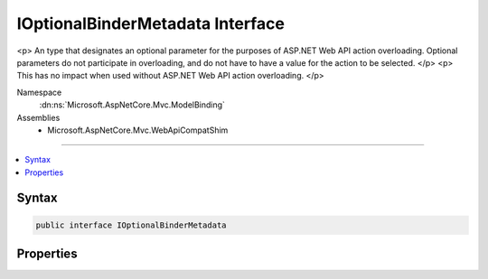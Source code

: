 

IOptionalBinderMetadata Interface
=================================






<p>
An type that designates an optional parameter for the purposes
of ASP.NET Web API action overloading. Optional parameters do not participate in overloading, and
do not have to have a value for the action to be selected.
</p>
<p>
This has no impact when used without ASP.NET Web API action overloading.
</p>


Namespace
    :dn:ns:`Microsoft.AspNetCore.Mvc.ModelBinding`
Assemblies
    * Microsoft.AspNetCore.Mvc.WebApiCompatShim

----

.. contents::
   :local:









Syntax
------

.. code-block:: csharp

    public interface IOptionalBinderMetadata








.. dn:interface:: Microsoft.AspNetCore.Mvc.ModelBinding.IOptionalBinderMetadata
    :hidden:

.. dn:interface:: Microsoft.AspNetCore.Mvc.ModelBinding.IOptionalBinderMetadata

Properties
----------

.. dn:interface:: Microsoft.AspNetCore.Mvc.ModelBinding.IOptionalBinderMetadata
    :noindex:
    :hidden:

    
    .. dn:property:: Microsoft.AspNetCore.Mvc.ModelBinding.IOptionalBinderMetadata.IsOptional
    
        
    
        
        Gets a value indicating whether the parameter participates in ASP.NET Web API action overloading. If
        <code>true</code>, the parameter does not participate in overloading. Otherwise, it does.
    
        
        :rtype: System.Boolean
    
        
        .. code-block:: csharp
    
            bool IsOptional { get; }
    

